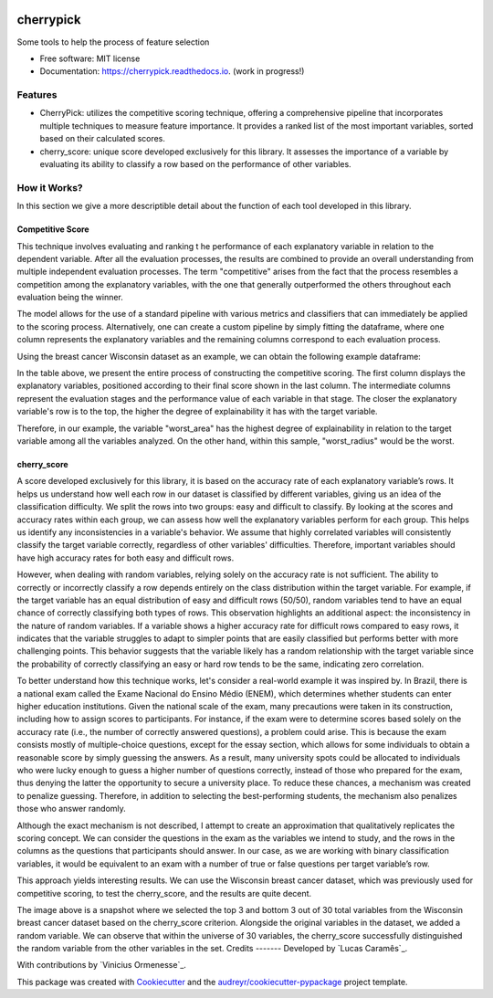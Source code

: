 .. image:: docs/figs/cherrypick.png

==========
cherrypick
==========

..
        .. image:: https://img.shields.io/pypi/v/cherrypick.svg
                :target: https://pypi.python.org/pypi/cherrypick

        .. image:: https://img.shields.io/travis/lgpcarames/cherrypick.svg
                :target: https://travis-ci.com/lgpcarames/cherrypick

        .. image:: https://readthedocs.org/projects/cherrypick/badge/?version=latest
                :target: https://cherrypick.readthedocs.io/en/latest/?version=latest
                :alt: Documentation Status






Some tools to help the process of feature selection


* Free software: MIT license
* Documentation: https://cherrypick.readthedocs.io. (work in progress!)


Features
--------

* CherryPick: utilizes the competitive scoring technique, offering a comprehensive pipeline that incorporates multiple techniques to measure feature importance. It provides a ranked list of the most important variables, sorted based on their calculated scores.


* cherry_score: unique score developed exclusively for this library.  It assesses the importance of a variable by evaluating its ability to classify a row based on the performance of other variables.


How it Works?
-------------
In this section we give a more descriptible detail about the function of each tool developed in this library.

Competitive Score
=================

This technique involves evaluating and ranking t        he performance of each explanatory variable in relation to the dependent variable. After all the evaluation processes, the results are combined to provide an overall understanding from multiple independent evaluation processes. The term "competitive" arises from the fact that the process resembles a competition among the explanatory variables, with the one that generally outperformed the others throughout each evaluation being the winner.

The model allows for the use of a standard pipeline with various metrics and classifiers that can immediately be applied to the scoring process. Alternatively, one can create a custom pipeline by simply fitting the dataframe, where one column represents the explanatory variables and the remaining columns correspond to each evaluation process.

Using the breast cancer Wisconsin dataset as an example, we can obtain the following example dataframe:

.. image:: docs/figs/competitive_score.png
   :width: 1800px
   :alt: competitive_score_winsconsin_dataset


In the table above, we present the entire process of constructing the competitive scoring. The first column displays the explanatory variables, positioned according to their final score shown in the last column. The intermediate columns represent the evaluation stages and the performance value of each variable in that stage. The closer the explanatory variable's row is to the top, the higher the degree of explainability it has with the target variable.

Therefore, in our example, the variable "worst_area" has the highest degree of explainability in relation to the target variable among all the variables analyzed. On the other hand, within this sample, "worst_radius" would be the worst.

cherry_score
============
A score developed exclusively for this library, it is based on the accuracy rate of each explanatory variable’s rows. It helps us understand how well each row in our dataset is classified by different variables, giving us an idea of the classification difficulty. We split the rows into two groups: easy and difficult to classify. By looking at the scores and accuracy rates within each group, we can assess how well the explanatory variables perform for each group. This helps us identify any inconsistencies in a variable's behavior. We assume that highly correlated variables will consistently classify the target variable correctly, regardless of other variables' difficulties. Therefore, important variables should have high accuracy rates for both easy and difficult rows.

.. image:: docs/figs/cherry_score.png
   :width: 1800px
   :alt: competitive_score_winsconsin_dataset

However, when dealing with random variables, relying solely on the accuracy rate is not sufficient. The ability to correctly or incorrectly classify a row depends entirely on the class distribution within the target variable. For example, if the target variable has an equal distribution of easy and difficult rows (50/50), random variables tend to have an equal chance of correctly classifying both types of rows. This observation highlights an additional aspect: the inconsistency in the nature of random variables. If a variable shows a higher accuracy rate for difficult rows compared to easy rows, it indicates that the variable struggles to adapt to simpler points that are easily classified but performs better with more challenging points. This behavior suggests that the variable likely has a random relationship with the target variable since the probability of correctly classifying an easy or hard row tends to be the same, indicating zero correlation.

To better understand how this technique works, let's consider a real-world example it was inspired by. In Brazil, there is a national exam called the Exame Nacional do Ensino Médio (ENEM), which determines whether students can enter higher education institutions. Given the national scale of the exam, many precautions were taken in its construction, including how to assign scores to participants. For instance, if the exam were to determine scores based solely on the accuracy rate (i.e., the number of correctly answered questions), a problem could arise. This is because the exam consists mostly of multiple-choice questions, except for the essay section, which allows for some individuals to obtain a reasonable score by simply guessing the answers. As a result, many university spots could be allocated to individuals who were lucky enough to guess a higher number of questions correctly, instead of those who prepared for the exam, thus denying the latter the opportunity to secure a university place. To reduce these chances, a mechanism was created to penalize guessing. Therefore, in addition to selecting the best-performing students, the mechanism also penalizes those who answer randomly.

Although the exact mechanism is not described, I attempt to create an approximation that qualitatively replicates the scoring concept. We can consider the questions in the exam as the variables we intend to study, and the rows in the columns as the questions that participants should answer. In our case, as we are working with binary classification variables, it would be equivalent to an exam with a number of true or false questions per target variable’s row.

This approach yields interesting results. We can use the Wisconsin breast cancer dataset, which was previously used for competitive scoring, to test the cherry_score, and the results are quite decent.

.. image:: docs/figs/validation_cherry_score.png
   :width: 1800px
   :alt: competitive_score_winsconsin_dataset

The image above is a snapshot where we selected the top 3 and bottom 3 out of 30 total variables from the Wisconsin breast cancer dataset based on the cherry_score criterion. Alongside the original variables in the dataset, we added a random variable. We can observe that within the universe of 30 variables, the cherry_score successfully distinguished the random variable from the other variables in the set.
Credits
-------
Developed by `Lucas Caramês`_.

.. _`Lucas Caramês`_: https://github.com/lgpcarames

With contributions by `Vinicius Ormenesse`_.

.. _`Vinicius Ormenesse`_: https://github.com/ormenesse


This package was created with Cookiecutter_ and the `audreyr/cookiecutter-pypackage`_ project template.

.. _Cookiecutter: https://github.com/audreyr/cookiecutter
.. _`audreyr/cookiecutter-pypackage`: https://github.com/audreyr/cookiecutter-pypackage

